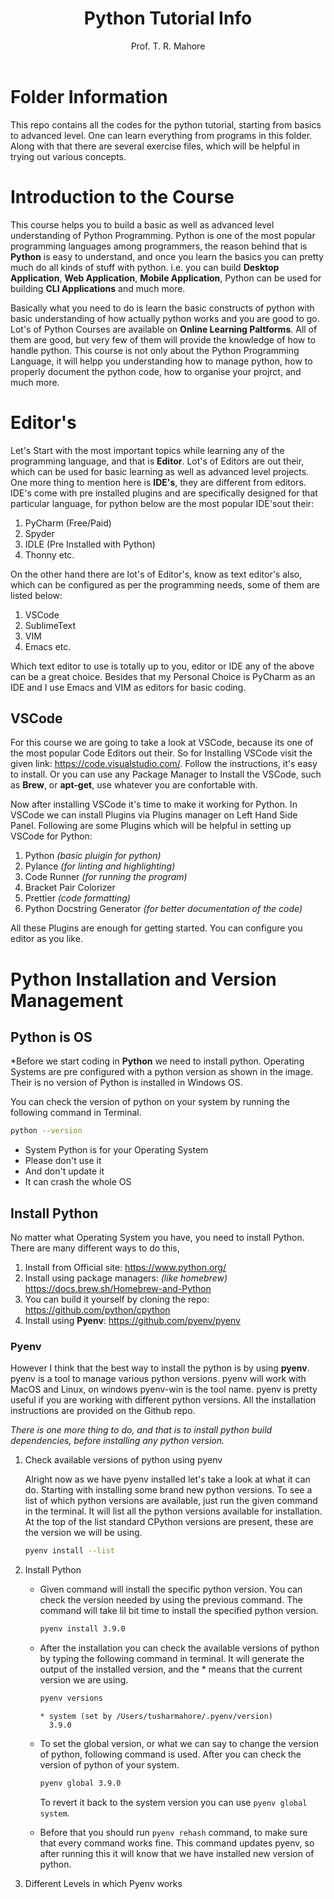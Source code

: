 #+TITLE: Python Tutorial Info
#+AUTHOR: Prof. T. R. Mahore

* Folder Information
This repo contains all the codes for the python tutorial, starting from basics to advanced level. One can learn everything from programs in this folder. Along with that there are several exercise files, which will be helpful in trying out various concepts.

* Introduction to the Course
This course helps you to build a basic as well as advanced level understanding of Python Programming. Python is one of the most popular programming languages among programmers, the reason behind that is *Python* is easy to understand, and once you learn the basics you can pretty much do all kinds of stuff with python. i.e. you can build *Desktop Application*, *Web Application*, *Mobile Application*, Python can be used for building *CLI Applications* and much more.

Basically what you need to do is learn the basic constructs of python with basic understanding of how actually python works and you are good to go. Lot's of Python Courses are available on *Online Learning Paltforms*. All of them are good, but very few of them will provide the knowledge of how to handle python. This course is not only about the Python Programming Language, it will helpp you understanding how to manage python, how to properly document the python code, how to organise your projrct, and much more.

* Editor's
Let's Start with the most important topics while learning any of the programming language, and that is *Editor*. Lot's of Editors are out their, which can be used for basic learning as well as advanced level projects. One more thing to mention here is *IDE's*, they are different from editors. IDE's come with pre installed plugins and are specifically designed for that particular language, for python below are the most popular IDE'sout their:
1. PyCharm (Free/Paid)
2. Spyder
3. IDLE (Pre Installed with Python)
4. Thonny etc.

On the other hand there are lot's of Editor's, know as text editor's also, which can be configured as per the programming needs, some of them are listed below:
1. VSCode
2. SublimeText
3. VIM
4. Emacs etc.

Which text editor to use is totally up to you, editor or IDE any of the above can be a great choice. Besides that my Personal Choice is PyCharm as an IDE and I use Emacs and VIM as editors for basic coding.

** VSCode
For this course we are going to take a look at VSCode, because its one of the most popular Code Editors out their. So for Installing VSCode visit the given link: [[https://code.visualstudio.com/]]. Follow the instructions, it's easy to install. Or you can use any Package Manager to Install the VSCode, such as *Brew*, or *apt-get*, use whatever you are confortable with.

Now after installing VSCode it's time to make it working for Python. In VSCode we can install Plugins via Plugins manager on Left Hand Side Panel. Following are some Plugins which will be helpful in setting up VSCode for Python:
1. Python /(basic pluigin for python)/
2. Pylance /(for linting and highlighting)/
3. Code Runner /(for running the program)/
4. Bracket Pair Colorizer
5. Prettier /(code formatting)/
6. Python Docstring Generator /(for better documentation of the code)/

All these Plugins are enough for getting started. You can configure you editor as you like.

* Python Installation and Version Management
** Python is OS
*Before we start coding in *Python* we need to install python. Operating Systems are pre configured with a python version as shown in the image. Their is no version of Python is installed in Windows OS.

#+ATTR_ORG: :width 700
[[file:images/01.png]]

You can check the version of python on your system by running the following command in Terminal.
#+begin_src bash :results output
python --version
#+end_src

- System Python is for your Operating System
- Please don't use it
- And don't update it
- It can crash the whole OS

** Install Python
No matter what Operating System you have, you need to install Python. There are many different ways to do this,
1. Install from Official site: [[https://www.python.org/]]
2. Install using package managers: /(like homebrew)/ [[https://docs.brew.sh/Homebrew-and-Python]]
3. You can build it yourself by cloning the repo: [[https://github.com/python/cpython]]
4. Install using *Pyenv*: [[https://github.com/pyenv/pyenv]]

*** Pyenv
However I think that the best way to install the python is by using *pyenv*. pyenv is a tool to manage various python versions. pyenv will work with MacOS and Linux, on windows pyenv-win is the tool name. pyenv is pretty useful if you are working with different python versions. All the installation instructions are provided on the Github repo.

/There is one more thing to do, and that is to install python build dependencies, before installing any python version./

**** Check available versions of python using pyenv
Alright now as we have pyenv installed let's take a look at what it can do. Starting with installing some brand new python versions. To see a list of which python versions are available, just run the given command in the terminal. It will list all the python versions available for installation. At the top of the list standard CPython versions are present, these are the version we will be using.

#+begin_src bash :results output
pyenv install --list
#+end_src

**** Install Python
- Given command will install the specific python version. You can check the version needed by using the previous command. The command will take lil bit time to install the specified python version.

  #+begin_src bash :results output
  pyenv install 3.9.0
  #+end_src

- After the installation you can check the available versions of python by typing the following command in terminal. It will generate the output of the installed version, and the * means that the current version we are using.

  #+begin_src bash :results output
  pyenv versions
  #+end_src

  #+RESULTS:
  : * system (set by /Users/tusharmahore/.pyenv/version)
  :   3.9.0

- To set the global version, or what we can say to change the version of python, following command is used. After you can check the version of python of your system.

  #+begin_src bash :results output
  pyenv global 3.9.0
  #+end_src

  To revert it back to the system version you can use ~pyenv global system~.

- Before that you should run ~pyenv rehash~ command, to make sure that every command works fine. This command updates pyenv, so after running this it will know that we have installed new version of python.

**** Different Levels in which Pyenv works
